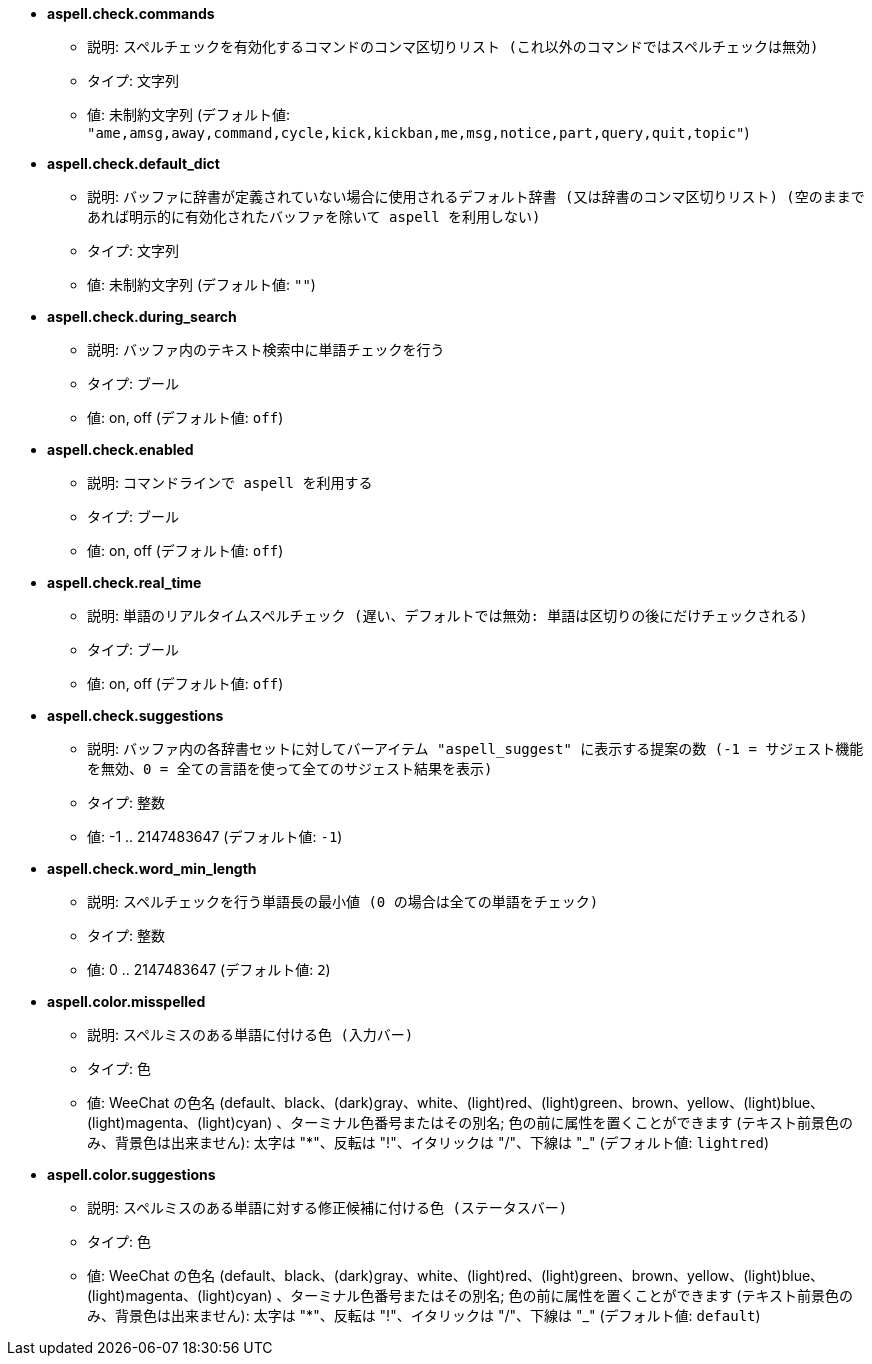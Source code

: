 //
// This file is auto-generated by script docgen.py.
// DO NOT EDIT BY HAND!
//
* [[option_aspell.check.commands]] *aspell.check.commands*
** 説明: `スペルチェックを有効化するコマンドのコンマ区切りリスト (これ以外のコマンドではスペルチェックは無効)`
** タイプ: 文字列
** 値: 未制約文字列 (デフォルト値: `"ame,amsg,away,command,cycle,kick,kickban,me,msg,notice,part,query,quit,topic"`)

* [[option_aspell.check.default_dict]] *aspell.check.default_dict*
** 説明: `バッファに辞書が定義されていない場合に使用されるデフォルト辞書 (又は辞書のコンマ区切りリスト) (空のままであれば明示的に有効化されたバッファを除いて aspell を利用しない)`
** タイプ: 文字列
** 値: 未制約文字列 (デフォルト値: `""`)

* [[option_aspell.check.during_search]] *aspell.check.during_search*
** 説明: `バッファ内のテキスト検索中に単語チェックを行う`
** タイプ: ブール
** 値: on, off (デフォルト値: `off`)

* [[option_aspell.check.enabled]] *aspell.check.enabled*
** 説明: `コマンドラインで aspell を利用する`
** タイプ: ブール
** 値: on, off (デフォルト値: `off`)

* [[option_aspell.check.real_time]] *aspell.check.real_time*
** 説明: `単語のリアルタイムスペルチェック (遅い、デフォルトでは無効: 単語は区切りの後にだけチェックされる)`
** タイプ: ブール
** 値: on, off (デフォルト値: `off`)

* [[option_aspell.check.suggestions]] *aspell.check.suggestions*
** 説明: `バッファ内の各辞書セットに対してバーアイテム "aspell_suggest" に表示する提案の数 (-1 = サジェスト機能を無効、0 = 全ての言語を使って全てのサジェスト結果を表示)`
** タイプ: 整数
** 値: -1 .. 2147483647 (デフォルト値: `-1`)

* [[option_aspell.check.word_min_length]] *aspell.check.word_min_length*
** 説明: `スペルチェックを行う単語長の最小値 (0 の場合は全ての単語をチェック)`
** タイプ: 整数
** 値: 0 .. 2147483647 (デフォルト値: `2`)

* [[option_aspell.color.misspelled]] *aspell.color.misspelled*
** 説明: `スペルミスのある単語に付ける色 (入力バー)`
** タイプ: 色
** 値: WeeChat の色名 (default、black、(dark)gray、white、(light)red、(light)green、brown、yellow、(light)blue、(light)magenta、(light)cyan) 、ターミナル色番号またはその別名; 色の前に属性を置くことができます (テキスト前景色のみ、背景色は出来ません): 太字は "*"、反転は "!"、イタリックは "/"、下線は "_" (デフォルト値: `lightred`)

* [[option_aspell.color.suggestions]] *aspell.color.suggestions*
** 説明: `スペルミスのある単語に対する修正候補に付ける色 (ステータスバー)`
** タイプ: 色
** 値: WeeChat の色名 (default、black、(dark)gray、white、(light)red、(light)green、brown、yellow、(light)blue、(light)magenta、(light)cyan) 、ターミナル色番号またはその別名; 色の前に属性を置くことができます (テキスト前景色のみ、背景色は出来ません): 太字は "*"、反転は "!"、イタリックは "/"、下線は "_" (デフォルト値: `default`)

